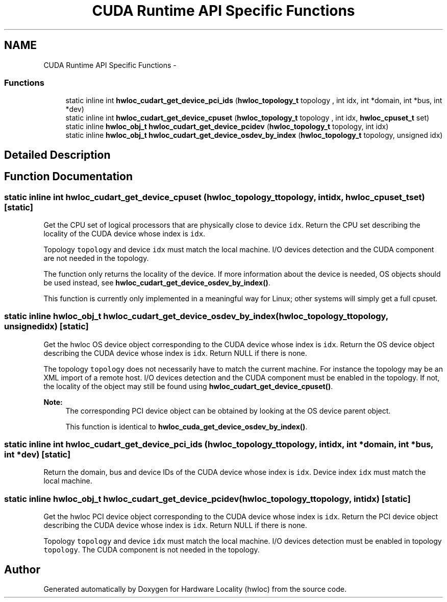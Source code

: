 .TH "CUDA Runtime API Specific Functions" 3 "Sun Apr 7 2013" "Version 1.7" "Hardware Locality (hwloc)" \" -*- nroff -*-
.ad l
.nh
.SH NAME
CUDA Runtime API Specific Functions \- 
.SS "Functions"

.in +1c
.ti -1c
.RI "static inline int \fBhwloc_cudart_get_device_pci_ids\fP (\fBhwloc_topology_t\fP topology , int idx, int *domain, int *bus, int *dev)"
.br
.ti -1c
.RI "static inline int \fBhwloc_cudart_get_device_cpuset\fP (\fBhwloc_topology_t\fP topology , int idx, \fBhwloc_cpuset_t\fP set)"
.br
.ti -1c
.RI "static inline \fBhwloc_obj_t\fP \fBhwloc_cudart_get_device_pcidev\fP (\fBhwloc_topology_t\fP topology, int idx)"
.br
.ti -1c
.RI "static inline \fBhwloc_obj_t\fP \fBhwloc_cudart_get_device_osdev_by_index\fP (\fBhwloc_topology_t\fP topology, unsigned idx)"
.br
.in -1c
.SH "Detailed Description"
.PP 

.SH "Function Documentation"
.PP 
.SS "static inline int hwloc_cudart_get_device_cpuset (\fBhwloc_topology_t\fP topology, intidx, \fBhwloc_cpuset_t\fPset)\fC [static]\fP"

.PP
Get the CPU set of logical processors that are physically close to device \fCidx\fP\&. Return the CPU set describing the locality of the CUDA device whose index is \fCidx\fP\&.
.PP
Topology \fCtopology\fP and device \fCidx\fP must match the local machine\&. I/O devices detection and the CUDA component are not needed in the topology\&.
.PP
The function only returns the locality of the device\&. If more information about the device is needed, OS objects should be used instead, see \fBhwloc_cudart_get_device_osdev_by_index()\fP\&.
.PP
This function is currently only implemented in a meaningful way for Linux; other systems will simply get a full cpuset\&. 
.SS "static inline \fBhwloc_obj_t\fP hwloc_cudart_get_device_osdev_by_index (\fBhwloc_topology_t\fPtopology, unsignedidx)\fC [static]\fP"

.PP
Get the hwloc OS device object corresponding to the CUDA device whose index is \fCidx\fP\&. Return the OS device object describing the CUDA device whose index is \fCidx\fP\&. Return NULL if there is none\&.
.PP
The topology \fCtopology\fP does not necessarily have to match the current machine\&. For instance the topology may be an XML import of a remote host\&. I/O devices detection and the CUDA component must be enabled in the topology\&. If not, the locality of the object may still be found using \fBhwloc_cudart_get_device_cpuset()\fP\&.
.PP
\fBNote:\fP
.RS 4
The corresponding PCI device object can be obtained by looking at the OS device parent object\&.
.PP
This function is identical to \fBhwloc_cuda_get_device_osdev_by_index()\fP\&. 
.RE
.PP

.SS "static inline int hwloc_cudart_get_device_pci_ids (\fBhwloc_topology_t\fP topology, intidx, int *domain, int *bus, int *dev)\fC [static]\fP"

.PP
Return the domain, bus and device IDs of the CUDA device whose index is \fCidx\fP\&. Device index \fCidx\fP must match the local machine\&. 
.SS "static inline \fBhwloc_obj_t\fP hwloc_cudart_get_device_pcidev (\fBhwloc_topology_t\fPtopology, intidx)\fC [static]\fP"

.PP
Get the hwloc PCI device object corresponding to the CUDA device whose index is \fCidx\fP\&. Return the PCI device object describing the CUDA device whose index is \fCidx\fP\&. Return NULL if there is none\&.
.PP
Topology \fCtopology\fP and device \fCidx\fP must match the local machine\&. I/O devices detection must be enabled in topology \fCtopology\fP\&. The CUDA component is not needed in the topology\&. 
.SH "Author"
.PP 
Generated automatically by Doxygen for Hardware Locality (hwloc) from the source code\&.
